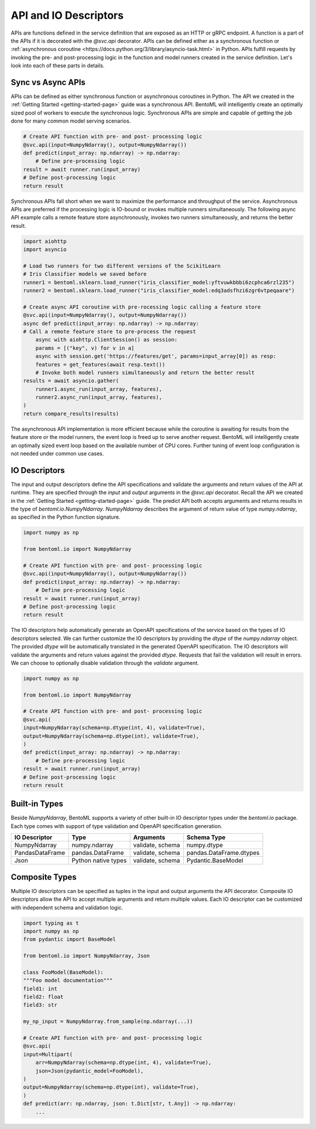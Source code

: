 .. _api-io-descriptors-page:

API and IO Descriptors
======================

APIs are functions defined in the service definition that are exposed as an HTTP or gRPC endpoint. 
A function is a part of the APIs if it is decorated with the `@svc.api` decorator. APIs can be defined 
either as a synchronous function or 
:ref:`asynchronous coroutine <https://docs.python.org/3/library/asyncio-task.html>` in Python. APIs fulfill 
requests by invoking the pre- and post-processing logic in the function and model runners created in the 
service definition. Let's look into each of these parts in details.

Sync vs Async APIs
------------------

APIs can be defined as either synchronous function or asynchronous coroutines in Python. The API we 
created in the :ref:`Getting Started <getting-started-page>` 
guide was a synchronous API. BentoML will intelligently create an optimally sized pool of workers to 
execute the synchronous logic. Synchronous APIs are simple and capable of getting the job done for many 
common model serving scenarios.

.. code-block:: python

    # Create API function with pre- and post- processing logic
    @svc.api(input=NumpyNdarray(), output=NumpyNdarray())
    def predict(input_array: np.ndarray) -> np.ndarray:
        # Define pre-processing logic
    result = await runner.run(input_array)
    # Define post-processing logic
    return result

Synchronous APIs fall short when we want to maximize the performance and throughput of the service. 
Asynchronous APIs are preferred if the processing logic is IO-bound or invokes multiple runners 
simultaneously. The following async API example calls a remote feature store asynchronously, invokes 
two runners simultaneously, and returns the better result.

.. code-block:: python

    import aiohttp
    import asyncio

    # Load two runners for two different versions of the ScikitLearn
    # Iris Classifier models we saved before
    runner1 = bentoml.sklearn.load_runner("iris_classifier_model:yftvuwkbbbi6zcphca6rzl235")
    runner2 = bentoml.sklearn.load_runner("iris_classifier_model:edq3adsfhzi6zgr6vtpeqaare")

    # Create async API coroutine with pre-rocessing logic calling a feature store
    @svc.api(input=NumpyNdarray(), output=NumpyNdarray())
    async def predict(input_array: np.ndarray) -> np.ndarray:
    # Call a remote feature store to pre-process the request
        async with aiohttp.ClientSession() as session:
        params = [("key", v) for v in a]
        async with session.get('https://features/get', params=input_array[0]) as resp:
        features = get_features(await resp.text())
        # Invoke both model runners simultaneously and return the better result
    results = await asyncio.gather(
        runner1.async_run(input_array, features),
        runner2.async_run(input_array, features),
    )
    return compare_results(results)

The asynchronous API implementation is more efficient because while the coroutine is awaiting for 
results from the feature store or the model runners, the event loop is freed up to serve another request. 
BentoML will intelligently create an optimally sized event loop based on the available number of CPU cores. Further tuning of event loop configuration is not needed under common use cases.

IO Descriptors
--------------

The input and output descriptors define the API specifications and validate the arguments and return 
values of the API at runtime. They are specified through the `input` and `output` arguments in the 
`@svc.api` decorator. Recall the API we created in the :ref:`Getting Started <getting-started-page>` 
guide. The predict API both accepts arguments and returns results in the type of `bentoml.io.NumpyNdarray`. 
`NumpyNdarray` describes the argument of return value of type `numpy.ndarray`, as specified in the Python 
function signature.

.. code-block:: python

    import numpy as np

    from bentoml.io import NumpyNdarray

    # Create API function with pre- and post- processing logic
    @svc.api(input=NumpyNdarray(), output=NumpyNdarray())
    def predict(input_array: np.ndarray) -> np.ndarray:
        # Define pre-processing logic
    result = await runner.run(input_array)
    # Define post-processing logic
    return result

The IO descriptors help automatically generate an OpenAPI specifications of the service based on the 
types of IO descriptors selected. We can further customize the IO descriptors by providing the `dtype` 
of the `numpy.ndarray` object. The provided `dtype` will be automatically translated in the generated 
OpenAPI specification. The IO descriptors will validate the arguments and return values against the 
provided `dtype`. Requests that fail the validation will result in errors. We can choose to optionally 
disable validation through the `validate` argument.

.. code-block:: python

    import numpy as np

    from bentoml.io import NumpyNdarray

    # Create API function with pre- and post- processing logic
    @svc.api(
    input=NumpyNdarray(schema=np.dtype(int, 4), validate=True),
    output=NumpyNdarray(schema=np.dtype(int), validate=True),
    )
    def predict(input_array: np.ndarray) -> np.ndarray:
        # Define pre-processing logic
    result = await runner.run(input_array)
    # Define post-processing logic
    return result

.. todo::

    insert Swagger screenshot

Built-in Types
--------------

Beside `NumpyNdarray`, BentoML supports a variety of other built-in IO descriptor types under the 
`bentoml.io` package. Each type comes with support of type validation and OpenAPI specification 
generation.

+-----------------+---------------------+------------------+-------------------------+
| IO Descriptor   | Type                | Arguments        | Schema Type             |
+=================+=====================+==================+=========================+
| NumpyNdarray    | numpy.ndarray       | validate, schema | numpy.dtype             |
+-----------------+---------------------+------------------+-------------------------+
| PandasDataFrame | pandas.DataFrame    | validate, schema | pandas.DataFrame.dtypes |
+-----------------+---------------------+------------------+-------------------------+
| Json            | Python native types | validate, schema | Pydantic.BaseModel      |
+-----------------+---------------------+------------------+-------------------------+

Composite Types
---------------

Multiple IO descriptors can be specified as tuples in the input and output arguments the API decorator. 
Composite IO descriptors allow the API to accept multiple arguments and return multiple values. Each IO 
descriptor can be customized with independent schema and validation logic.

.. code-block:: python

    import typing as t
    import numpy as np
    from pydantic import BaseModel

    from bentoml.io import NumpyNdarray, Json

    class FooModel(BaseModel):
    """Foo model documentation"""
    field1: int
    field2: float
    field3: str

    my_np_input = NumpyNdarray.from_sample(np.ndarray(...))

    # Create API function with pre- and post- processing logic
    @svc.api(
    input=Multipart(
        arr=NumpyNdarray(schema=np.dtype(int, 4), validate=True),
        json=Json(pydantic_model=FooModel),
    )
    output=NumpyNdarray(schema=np.dtype(int), validate=True),
    )
    def predict(arr: np.ndarray, json: t.Dict[str, t.Any]) -> np.ndarray:
        ...

.. todo::

    Add further reading section
